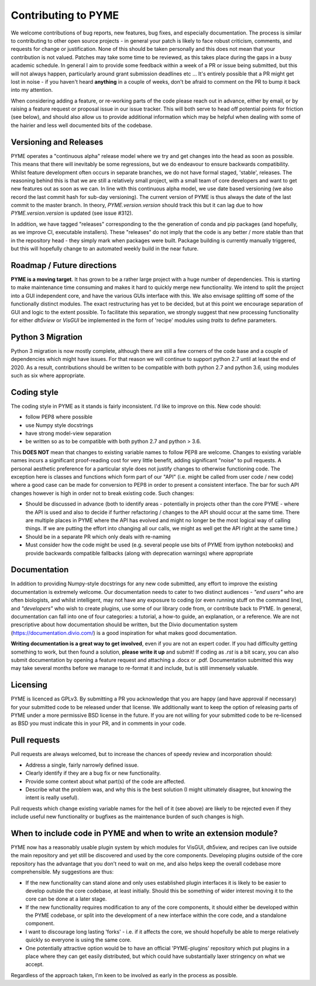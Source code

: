 Contributing to PYME
********************

We welcome contributions of bug reports, new features, bug fixes, and especially documentation. The process is similar to contributing
to other open source projects - in general your patch is likely to face robust criticism, comments, and requests for change
or justification. None of this should be taken personally and this does not mean that your contribution is not valued.
Patches may take some time to be reviewed, as this takes place during the gaps in a busy academic schedule. In general I
aim to provide some feedback within a week of a PR or issue being submitted, but this will not always happen, particularly
around grant submission deadlines etc ... It's entirely possible that a PR might get lost in noise - if you haven't heard
**anything** in a couple of weeks, don't be afraid to comment on the PR to bump it back into my attention.

When considering adding a feature, or re-working parts of the code please reach out in advance,
either by email, or by raising a feature request or proposal issue in our issue tracker. This will both serve to head off
potential points for friction (see below), and should also allow us to provide additional information which may be helpful
when dealing with some of the hairier and less well documented bits of the codebase.

Versioning and Releases
=======================

PYME operates a "continuous alpha" release model where we try and get changes into the head as soon as possible. This
means that there will inevitably be some regressions, but we do endeavour to ensure backwards compatibility. Whilst
feature development often occurs in separate branches, we do not have formal staged, 'stable', releases. The reasoning
behind this is that we are still a relatively small project, with a small team of core developers and want to get new
features out as soon as we can. In line with this continuous alpha model, we use date based versioning (we also record
the last commit hash for sub-day versioning). The current version of PYME is thus always the date of the last commit to
the master branch. In theory, `PYME.version.version` should track this but it can lag due to how `PYME.version.version` is
updated (see issue #312).

In addition, we have tagged "releases" corresponding to the the generation of conda and pip packages (and hopefully, as
we improve CI, executable installers). These "releases" do not imply that the code is any better / more stable than that
in the repository head - they simply mark when packages were built. Package building is currently manually triggered, but
this will hopefully change to an automated weekly build in the near future.

Roadmap / Future directions
===========================

**PYME is a moving target**. It has grown to be a rather large project with a huge number of dependencies. This is starting to make maintenance
time consuming and makes it hard to quickly merge new functionality. We intend to split the project into a GUI
independent core, and have the various GUIs interface with this. We also envisage splitting off some of the functionally
distinct modules. The exact restructuring has yet to be decided, but at this point we encourage separation of GUI and
logic to the extent possible. To facilitate this separation, we strongly suggest that new processing functionality for
either `dh5view` or `VisGUI` be implemented in the form of 'recipe' modules using `traits` to define parameters.

Python 3 Migration
==================

Python 3 migration is now mostly complete, although there are still a few corners of the code base and a couple of dependencies
which might have issues. For that reason we will continue to support python 2.7 until at least the end of 2020. As a result,
contributions should be written to be compatible with both python 2.7 and python 3.6, using modules such as six where appropriate.

Coding style
============

The coding style in PYME as it stands is fairly inconsistent. I'd like to improve on this. New code should:

- follow PEP8 where possible
- use Numpy style docstrings
- have strong model-view separation
- be written so as to be compatible with both python 2.7 and python > 3.6.

This **DOES NOT** mean that changes to existing variable names to follow PEP8 are welcome. Changes to existing variable
names incurs a significant proof-reading cost for very little benefit, adding significant "noise" to pull requests. A
personal aesthetic preference for a particular style does not justify changes to otherwise functioning code. The
exception here is classes and functions which form part of our "API" (i.e. might be called from user code / new code)
where a good case can be made for conversion to PEP8 in order to present a consistent interface. The bar for such API
changes however is high in order not to break existing code. Such changes:

- Should be discussed in advance (both to identify areas - potentially in projects other than the core PYME - where the API is
  used and also to decide if further refactoring / changes to the API should occur at the same time. There are multiple
  places in PYME where the API has evolved and might no longer be the most logical way of calling things. If we are
  putting the effort into changing all our calls, we might as well get the API right at the same time.)
- Should be in a separate PR which only deals with re-naming
- Must consider how the code might be used (e.g. several people use bits of PYME from ipython notebooks) and provide
  backwards compatible fallbacks (along with deprecation warnings) where appropriate

Documentation
=============

In addition to providing Numpy-style docstrings for any new code submitted, any effort to improve the existing documentation is 
extremely welcome. Our documentation needs to cater to two distinct audiences - *"end users"* who are often biologists, and 
whilst intelligent, may not have any exposure to coding (or even running stuff on the command line), and *"developers"* who wish to
create plugins, use some of our library code from, or contribute back to PYME. In general, documentation can fall into one of 
four categories: a tutorial, a how-to guide, an explanation, or a reference. We are not prescriptive about how documentation
should be written, but the Divio documentation system (https://documentation.divio.com/) is a good inspiration for what makes 
good documentation. 

**Writing documentation is a great way to get involved**, even if you are not an expert coder. If you had difficulty getting something 
to work, but then found a solution, **please write it up** and submit! If coding as `.rst` is a bit scary, you can 
also submit documentation by opening a feature request and attaching a .docx or .pdf. Documentation submitted this way may take several
months before we manage to re-format it and include, but is still immensely valuable.

Licensing
=========

PYME is licenced as GPLv3. By submitting a PR you acknowledge that you are happy (and have approval if necessary) for
your submitted code to be released under that license. We additionally want to keep the option of releasing parts of PYME
under a more permissive BSD license in the future. If you are not willing for your submitted code to be re-licensed as BSD
you must indicate this in your PR, and in comments in your code.


Pull requests
=============

Pull requests are always welcomed, but to increase the chances of speedy review and incorporation should:

- Address a single, fairly narrowly defined issue.
- Clearly identify if they are a bug fix or new functionality.
- Provide some context about what part(s) of the code are affected.
- Describe what the problem was, and why this is the best solution (I might ultimately disagree, but knowing the
  intent is really useful).

Pull requests which change existing variable names for the hell of it (see above) are likely to be rejected even if they
include useful new functionality or bugfixes as the maintenance burden of such changes is high.

When to include code in PYME and when to write an extension module?
===================================================================

PYME now has a reasonably usable plugin system by which modules for VisGUI, dh5view, and recipes can live outside the
main repository and yet still be discovered and used by the core components. Developing plugins outside of the core
repository has the advantage that you don't need to wait on me, and also helps keep the overall codebase more
comprehensible. My suggestions are thus:

- If the new functionality can stand alone and only uses established plugin interfaces it is likely to be easier to
  develop outside the core codebase, at least initially. Should this be something of wider interest moving it to the
  core can be done at a later stage.
- If the new functionality requires modification to any of the core components, it should either be developed within
  the PYME codebase, or split into the development of a new interface within the core code, and a standalone component.
- I want to discourage long lasting 'forks' - i.e. if it affects the core, we should hopefully be able to merge
  relatively quickly so everyone is using the same core.
- One potentially attractive option would be to have an official 'PYME-plugins' repository which put plugins in a place
  where they can get easily distributed, but which could have substantially laxer stringency on what we accept.

Regardless of the approach taken, I'm keen to be involved as early in the process as possible.
